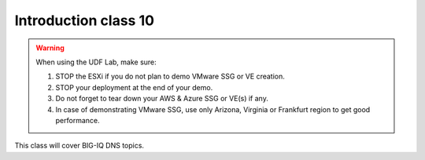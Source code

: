 Introduction class 10
=====================

.. warning:: When using the UDF Lab, make sure:

  1. STOP the ESXi if you do not plan to demo VMware SSG or VE creation.
  2. STOP your deployment at the end of your demo.
  3. Do not forget to tear down your AWS & Azure SSG or VE(s) if any.
  4. In case of demonstrating VMware SSG, use only Arizona, Virginia or Frankfurt region to get good performance.

This class will cover BIG-IQ DNS topics.
